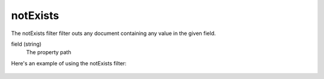 .. _not-exists:

notExists
=========

The notExists filter filter outs any document containing any value in the given field.

field (string)
  The property path

Here's an example of using the notExists filter:

  .. literalinclude:: code/notExists-filter.json
     :language: json
